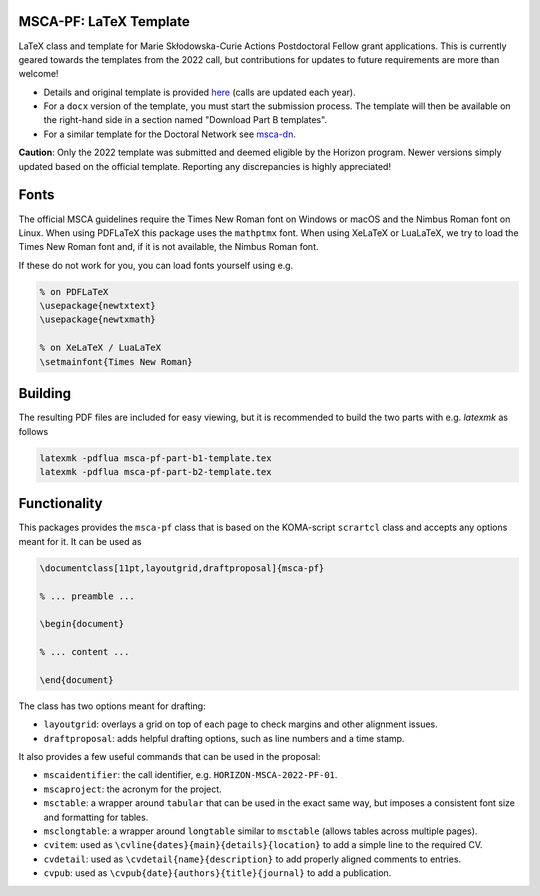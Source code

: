 MSCA-PF: LaTeX Template
-----------------------

LaTeX class and template for Marie Skłodowska-Curie Actions Postdoctoral Fellow
grant applications. This is currently geared towards the templates from the
2022 call, but contributions for updates to future requirements are more than
welcome!

* Details and original template is provided
  `here <https://rea.ec.europa.eu/funding-and-grants/horizon-europe-marie-sklodowska-curie-actions/horizon-europe-msca-how-apply_en>`__
  (calls are updated each year).

* For a ``docx`` version of the template, you must start the submission process.
  The template will then be available on the right-hand side in a section
  named "Download Part B templates".

* For a similar template for the Doctoral Network see `msca-dn <https://github.com/pgarner/msca-dn>`__.

**Caution**: Only the 2022 template was submitted and deemed eligible by the
Horizon program. Newer versions simply updated based on the official template.
Reporting any discrepancies is highly appreciated!

Fonts
-----

The official MSCA guidelines require the Times New Roman font on Windows or
macOS and the Nimbus Roman font on Linux. When using PDFLaTeX this package
uses the ``mathptmx`` font. When using XeLaTeX or LuaLaTeX, we try to load
the Times New Roman font and, if it is not available, the Nimbus Roman font.

If these do not work for you, you can load fonts yourself using e.g.

.. code:: tex

    % on PDFLaTeX
    \usepackage{newtxtext}
    \usepackage{newtxmath}

    % on XeLaTeX / LuaLaTeX
    \setmainfont{Times New Roman}

Building
--------

The resulting PDF files are included for easy viewing, but it is recommended to
build the two parts with e.g. `latexmk` as follows

.. code:: bash

    latexmk -pdflua msca-pf-part-b1-template.tex
    latexmk -pdflua msca-pf-part-b2-template.tex

Functionality
-------------

This packages provides the ``msca-pf`` class that is based on the
KOMA-script ``scrartcl`` class and accepts any options meant for it. It can
be used as

.. code:: latex

    \documentclass[11pt,layoutgrid,draftproposal]{msca-pf}

    % ... preamble ...

    \begin{document}

    % ... content ...

    \end{document}

The class has two options meant for drafting:

* ``layoutgrid``: overlays a grid on top of each page to check margins and
  other alignment issues.
* ``draftproposal``: adds helpful drafting options, such as line numbers and
  a time stamp.

It also provides a few useful commands that can be used in the proposal:

* ``mscaidentifier``: the call identifier, e.g. ``HORIZON-MSCA-2022-PF-01``.
* ``mscaproject``: the acronym for the project.
* ``msctable``: a wrapper around ``tabular`` that can be used in the exact
  same way, but imposes a consistent font size and formatting for tables.
* ``msclongtable``: a wrapper around ``longtable`` similar to ``msctable``
  (allows tables across multiple pages).
* ``cvitem``: used as ``\cvline{dates}{main}{details}{location}`` to add a
  simple line to the required CV.
* ``cvdetail``: used as ``\cvdetail{name}{description}`` to add properly
  aligned comments to entries.
* ``cvpub``: used as ``\cvpub{date}{authors}{title}{journal}`` to add a
  publication.
